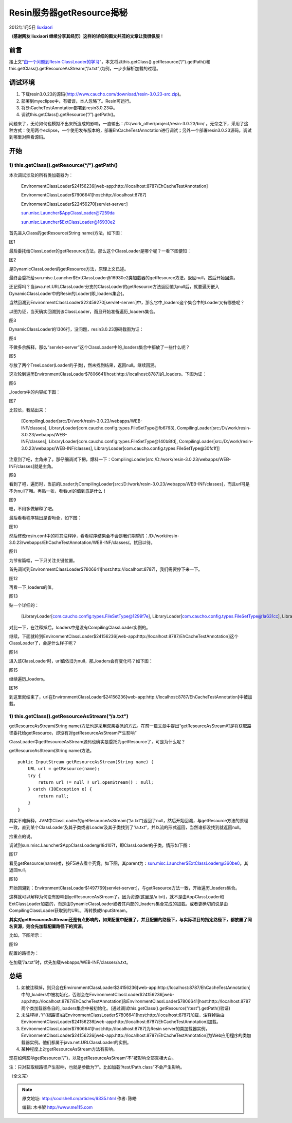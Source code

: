 .. _articles6335:

Resin服务器getResource揭秘
==========================

2012年1月5日
`liuxiaori <http://coolshell.cn/articles/author/liuxiaori>`__

**（感谢网友 liuxiaori
继续分享其经历）这样的详细的图文并茂的文章让我很佩服！**

前言
^^^^

接上文“\ `由一个问题到Resin
ClassLoader的学习 <http://coolshell.cn/articles/6112.html>`__\ ”，本文将以this.getClass().getResource(“/”).getPath()和this.getClass().getResourceAsStream(“/a.txt”)为例，一步步解析加载的过程。

调试环境
^^^^^^^^

#. 下载resin3.0.23的源码(\ `http://www.caucho.com/download/resin-3.0.23-src.zip <http://www.caucho.com/download/resin-3.0.23-src.zip>`__)。
#. 部署到myeclipse中，有错误，本人忽略了。Resin可运行。
#. 将EhCacheTestAnnotation部署到resin3.0.23中。
#. 调试this.getClass().getResource(“/”).getPath()。

问题来了，无论如何也模拟不出来所造成的影响，一直输出：/D:/work\_other/project/resin-3.0.23/bin/ 。无奈之下，采用了这种方式：使用两个eclipse，一个使用发布版本的，部署EhCacheTestAnnotation进行调试；另外一个部署resin3.0.23源码，调试到哪里对照看源码。

开始
^^^^

1) this.getClass().getResource(“/”).getPath()
'''''''''''''''''''''''''''''''''''''''''''''

本次调试涉及的所有类加载器为：

    EnvironmentClassLoader$24156236[web-app:http://localhost:8787/EhCacheTestAnnotation]

    EnvironmentClassLoader$7806641[host:http://localhost:8787]

    EnvironmentClassLoader$22459270[servlet-server:]

    sun.misc.Launcher$AppClassLoader@7259da

    sun.misc.Launcher$ExtClassLoader@16930e2

首先进入Class的getResource(String name)方法，如下图：

|图片1|

图1

最后委托给ClassLoader的getResource方法。那么这个ClassLoader是哪个呢？一看下图便知：

|图片2|

图2

是DynamicClassLoader的getResource方法，原理上文已述。

最终会委托给sun.misc.Launcher$ExtClassLoader@16930e2类加载器的getResource方法，返回null，然后开始回溯。

还记得吗？当java.net.URLClassLoader分支的ClassLoader的getResource方法返回值为null后，就要遍历嵌入DynamicClassLoader中的Resin的Loader(即\_loaders集合)。

当然回溯到EnvironmentClassLoader$22459270[servlet-server:]中，那么它中\_loaders这个集合中的Loader又有哪些呢？

以图为证，当天确实回溯到该ClassLoader，而且开始准备遍历\_loaders集合。

|图3|

图3

DynamicClassLoader的1306行，没问题，resin3.0.23源码截图为证：

|图4|

图4

不做多余解释，那么“servlet-server”这个ClassLoader中的\_loaders集合中都放了一些什么呢？

|图5|

图5

存放了两个TreeLoader(Loader的子类)，然未找到结果，返回null。继续回溯。

这次轮到遍历EnvironmentClassLoader$7806641[host:http://localhost:8787]的\_loaders。下图为证：

|图6|

图6

\_loaders中的内容如下图：

|图7|

图7

比较长，我贴出来：

    [CompilingLoader[src:/D:/work/resin-3.0.23/webapps/WEB-INF/classes], LibraryLoader[com.caucho.config.types.FileSetType@fb6763], CompilingLoader[src:/D:/work/resin-3.0.23/webapps/WEB-INF/classes], LibraryLoader[com.caucho.config.types.FileSetType@140b8fd], CompilingLoader[src:/D:/work/resin-3.0.23/webapps/WEB-INF/classes], LibraryLoader[com.caucho.config.types.FileSetType@30fc1f]]

注意到了吧，主角来了。那仔细调试下把。爆料一下：CompilingLoader[src:/D:/work/resin-3.0.23/webapps/WEB-INF/classes]就是主角。

|图8|

图8

看到了吧，遍历时，当前的Loader为CompilingLoader[src:/D:/work/resin-3.0.23/webapps/WEB-INF/classes]，而且url可是不为null了哦。再贴一张，看看url的值到底是什么！

|图9|

图9

嗯，不用多做解释了吧。

最后看看程序输出是否吻合，如下图：

|图10|

图10

然后修改resin.conf中的将其注释掉，看看程序结果会不会是我们期望的：/D:/work/resin-3.0.23/webapps/EhCacheTestAnnotation/WEB-INF/classes/。拭目以待。

|图11|

图11

为节省篇幅，一下只关注关键位置。

首先调试到EnvironmentClassLoader$7806641[host:http://localhost:8787]，我们需要停下来一下。

|图12|

图12

再看一下\_loaders的值。

|图13|

图13

贴一个详细的：

    [LibraryLoader[com.caucho.config.types.FileSetType@1299f7e], LibraryLoader[com.caucho.config.types.FileSetType@1a631cc], LibraryLoader[com.caucho.config.types.FileSetType@f6398]]

对比一下，在注释掉后，loaders中是没有CompilingClassLoader实例的。

继续，下面就轮到EnvironmentClassLoader$24156236[web-app:http://localhost:8787/EhCacheTestAnnotation]这个ClassLoader了，会是什么样子呢？

|图14|

图14

进入该ClassLoader时，url值依旧为null，那\_loaders会有变化吗？如下图：

|图15|

图15

继续遍历\_loaders。

|图16|

图16

到这里就结束了，url在EnvironmentClassLoader$24156236[web-app:http://localhost:8787/EhCacheTestAnnotation]中被加载。

1) this.getClass().getResourceAsStream(“/a.txt”)
''''''''''''''''''''''''''''''''''''''''''''''''

getResourceAsStream(String name)方法也是采用双亲委派的方式。在前一篇文章中提出“getResourceAsStream可是将获取路径委托给getResource，却没有对getResourceAsStream产生影响”

ClassLoader中getResourceAsStream源码也确实是委托为getResource了，可是为什么呢？

getResourceAsStream(String name)方法。

::

    public InputStream getResourceAsStream(String name) {
        URL url = getResource(name);
        try {
            return url != null ? url.openStream() : null;
        } catch (IOException e) {
            return null;
        }
    }

其实不难解释，JVM中ClassLoader的getResourceAsStream(“/a.txt”)返回了null，然后开始回溯，与getResource方法的原理一致，直到某个ClassLoader及其子类或者Loader及其子类找到了”/a.txt”，并以流的形式返回，当然谁都没找到就返回null。

捡重点的说。

调试到sun.misc.Launcher$AppClassLoader@18d107f，即ClassLoader的子类，情形如下图：

|图17|

图17

看见getResource(name)喽，按F5进去看个究竟。如下图，其parent为：sun.misc.Launcher$ExtClassLoader@360be0，其返回null。

|图18|

图18

开始回溯到：EnvironmentClassLoader$1497769[servlet-server:]，与getResource方法一致，开始遍历\_loaders集合。

这样就可以解释为何没有影响到getResourceAsStream了。因为资源(这里是/a.txt)，就不是由AppClassLoader和ExtClassLoader加载的，而是由DynamicClassLoader或者其内部的\_loaders集合完成的加载。或者更确切的说是由CompilingClassLoader获取到的URL，再转换成InputStream。

**其实对getResourceAsStream还是有点影响的，如果配置中配置了，并且配置的路径下，与实际项目的指定路径下，都放置了同名资源，则会先加载配置路径下的资源。**

比如，下图所示：

|图19|

图19

配置的路径为：

在加载”/a.txt”时，优先加载webapps/WEB-INF/classes/a.txt。

总结
^^^^

#. 如被注释掉，则只会在EnvironmentClassLoader$24156236[web-app:http://localhost:8787/EhCacheTestAnnotation]中的\_loaders中被初始化，否则会在EnvironmentClassLoader$24156236[web-app:http://localhost:8787/EhCacheTestAnnotation]和EnvironmentClassLoader$7806641[host:http://localhost:8787两个类加载器各自的\_loaders集合中被初始化。(通过调试this.getClass().getResource(“/test”).getPath()验证)
#. 未注释掉，”/”(根路径)由EnvironmentClassLoader$7806641[host:http://localhost:8787]加载，注释掉后由EnvironmentClassLoader$24156236[web-app:http://localhost:8787/EhCacheTestAnnotation]加载。
#. EnvironmentClassLoader$7806641[host:http://localhost:8787]为Resin server的类加载器实例，EnvironmentClassLoader$24156236[web-app:http://localhost:8787/EhCacheTestAnnotation]为Web应用程序的类加载器实例。他们都属于java.net.URLClassLoader的实例。
#. 某种程度上对getResourceAsStream方法有影响。

现在如何影响getResource(“/”)，以及getResourceAsStream“不”被影响全部真相大白。

注：只对获取根路径产生影响，也就是参数为”/”。比如加载”/test/Path.class”不会产生影响。

（全文完）

.. |图片1| image:: /coolshell/static/20140920234650737000.png
.. |图片2| image:: /coolshell/static/20140920234650793000.png
.. |图3| image:: /coolshell/static/20140920234650882000.png
.. |图4| image:: /coolshell/static/20140920234650946000.png
.. |图5| image:: /coolshell/static/20140920234651027000.png
.. |图6| image:: /coolshell/static/20140920234651094000.png
.. |图7| image:: /coolshell/static/20140920234651155000.png
.. |图8| image:: /coolshell/static/20140920234651457000.png
.. |图9| image:: /coolshell/static/20140920234651547000.png
.. |图10| image:: /coolshell/static/20140920234651630000.png
.. |图11| image:: /coolshell/static/20140920234651686000.png
.. |图12| image:: /coolshell/static/20140920234651744000.png
.. |图13| image:: /coolshell/static/20140920234651792000.png
.. |图14| image:: /coolshell/static/20140920234651852000.png
.. |图15| image:: /coolshell/static/20140920234651939000.png
.. |图16| image:: /coolshell/static/20140920234652014000.png
.. |图17| image:: /coolshell/static/20140920234652078000.png
.. |图18| image:: /coolshell/static/20140920234652228000.png
.. |图19| image:: /coolshell/static/20140920234652376000.png
.. |image25| image:: /coolshell/static/20140920234652545000.jpg

.. note::
    原文地址: http://coolshell.cn/articles/6335.html 
    作者: 陈皓 

    编辑: 木书架 http://www.me115.com